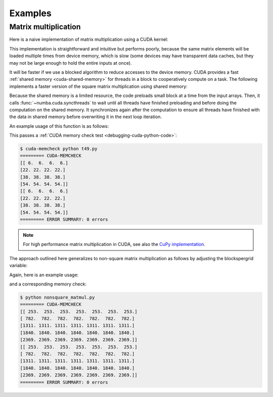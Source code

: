 
========
Examples
========

.. _cuda-matmul:

Matrix multiplication
=====================

Here is a naive implementation of matrix multiplication using a CUDA kernel:

.. code-block:: python
  :linenos:

    @cuda.jit
    def matmul(A, B, C):
        """Perform square matrix multiplication of C = A * B
        """
        i, j = cuda.grid(2)
        if i < C.shape[0] and j < C.shape[1]:
            tmp = 0.
            for k in range(A.shape[1]):
                tmp += A[i, k] * B[k, j]
            C[i, j] = tmp


This implementation is straightforward and intuitive but performs poorly,
because the same matrix elements will be loaded multiple times from device
memory, which is slow (some devices may have transparent data caches, but
they may not be large enough to hold the entire inputs at once).

It will be faster if we use a blocked algorithm to reduce accesses to the
device memory.  CUDA provides a fast :ref:`shared memory <cuda-shared-memory>`
for threads in a block to cooperatively compute on a task.  The following
implements a faster version of the square matrix multiplication using shared memory:

.. code-block:: python
  :linenos:

    from numba import cuda, float32

    # Controls threads per block and shared memory usage.
    # The computation will be done on blocks of TPBxTPB elements.
    # TPB should not be larger than 32 in this example
    TPB = 16

    @cuda.jit
    def fast_matmul(A, B, C):
    """Based on corrected version by @RobertCrovella from https://stackoverflow.com/a/64198479/13697228
    """
        # Define an array in the shared memory
        # The size and type of the arrays must be known at compile time
        sA = cuda.shared.array(shape=(TPB, TPB), dtype=float32)
        sB = cuda.shared.array(shape=(TPB, TPB), dtype=float32)

        x, y = cuda.grid(2)

        tx = cuda.threadIdx.x
        ty = cuda.threadIdx.y
        bpg = cuda.gridDim.x    # blocks per grid

        # Each thread computes one element in the result matrix.
        # The dot product is chunked into dot products of TPB-long vectors.
        tmp = float32(0.)
        for i in range(bpg):
            # Preload data into shared memory
            sA[ty, tx] = 0
            sB[ty, tx] = 0
            if y < A.shape[0] and (tx+i*TPB) < A.shape[1]:
              sA[ty, tx] = A[y, tx + i * TPB]
            if x < B.shape[1] and (ty+i*TPB) < B.shape[0]:
                sB[ty, tx] = B[ty + i * TPB, x]

            # Wait until all threads finish preloading
            cuda.syncthreads()

            # Computes partial product on the shared memory
            for j in range(TPB):
                tmp += sA[ty, j] * sB[j, tx]

            # Wait until all threads finish computing
            cuda.syncthreads()
        if y < C.shape[0] and x < C.shape[1]:
            C[y, x] = tmp

Because the shared memory is a limited resource, the code preloads small
block at a time from the input arrays.  Then, it calls
:func:`~numba.cuda.syncthreads` to wait until all threads have finished
preloading and before doing the computation on the shared memory.
It synchronizes again after the computation to ensure all threads
have finished with the data in shared memory before overwriting it
in the next loop iteration.

An example usage of this function is as follows:

.. code-block:: python
  :linenos:

    x_h = np.arange(16).reshape([4,4])
    y_h = np.ones([4,4])
    z_h = np.zeros([4,4])

    x_d = cuda.to_device(x_h)
    y_d = cuda.to_device(y_h)
    z_d = cuda.to_device(z_h)

    TPB = 3
    threadsperblock = (TPB, TPB)
    blockspergrid_x = math.ceil(z_h.shape[0] / threadsperblock[0])
    blockspergrid_y = math.ceil(z_h.shape[1] / threadsperblock[1])
    blockspergrid = (blockspergrid_x, blockspergrid_y)

    fast_matmul[blockspergrid, threadsperblock](x_d, y_d, z_d)
    z_h = z_d.copy_to_host()
    print(z_h)
    print(x_h@y_h)

This passes a :ref:`CUDA memory check test <debugging-cuda-python-code>`:

.. code-block:: none

    $ cuda-memcheck python t49.py
    ========= CUDA-MEMCHECK
    [[ 6.  6.  6.  6.]
    [22. 22. 22. 22.]
    [38. 38. 38. 38.]
    [54. 54. 54. 54.]]
    [[ 6.  6.  6.  6.]
    [22. 22. 22. 22.]
    [38. 38. 38. 38.]
    [54. 54. 54. 54.]]
    ========= ERROR SUMMARY: 0 errors

.. note:: For high performance matrix multiplication in CUDA, see also the `CuPy implementation <https://docs.cupy.dev/en/stable/reference/generated/cupy.  matmul.html>`_.

The approach outlined here generalizes to non-square matrix multiplication as follows by adjusting the blockspergrid variable:

Again, here is an example usage:

.. code-block:: python
  :linenos:

  x_h = np.arange(115).reshape([5,23])
  y_h = np.ones([23,7])
  z_h = np.zeros([5,7])

  x_d = cuda.to_device(x_h)
  y_d = cuda.to_device(y_h)
  z_d = cuda.to_device(z_h)

  #TPB must be an integer between 1 and 32
  TPB = 32
  threadsperblock = (TPB, TPB)
  grid_y_max = max(x_h.shape[0],y_h.shape[0])
  grid_x_max = max(x_h.shape[1],y_h.shape[1])
  blockspergrid_x = math.ceil(grid_x_max / threadsperblock[0])
  blockspergrid_y = math.ceil(grid_y_max / threadsperblock[1])
  blockspergrid = (blockspergrid_x, blockspergrid_y)

  fast_matmul[blockspergrid, threadsperblock](x_d, y_d, z_d)
  z_h = z_d.copy_to_host()
  print(z_h)
  print(x_h@y_h)

and a corresponding memory check:

.. code-block:: none

  $ python nonsquare_matmul.py
  ========= CUDA-MEMCHECK
  [[ 253.  253.  253.  253.  253.  253.  253.]
  [ 782.  782.  782.  782.  782.  782.  782.]
  [1311. 1311. 1311. 1311. 1311. 1311. 1311.]
  [1840. 1840. 1840. 1840. 1840. 1840. 1840.]
  [2369. 2369. 2369. 2369. 2369. 2369. 2369.]]
  [[ 253.  253.  253.  253.  253.  253.  253.]
  [ 782.  782.  782.  782.  782.  782.  782.]
  [1311. 1311. 1311. 1311. 1311. 1311. 1311.]
  [1840. 1840. 1840. 1840. 1840. 1840. 1840.]
  [2369. 2369. 2369. 2369. 2369. 2369. 2369.]]
  ========= ERROR SUMMARY: 0 errors
